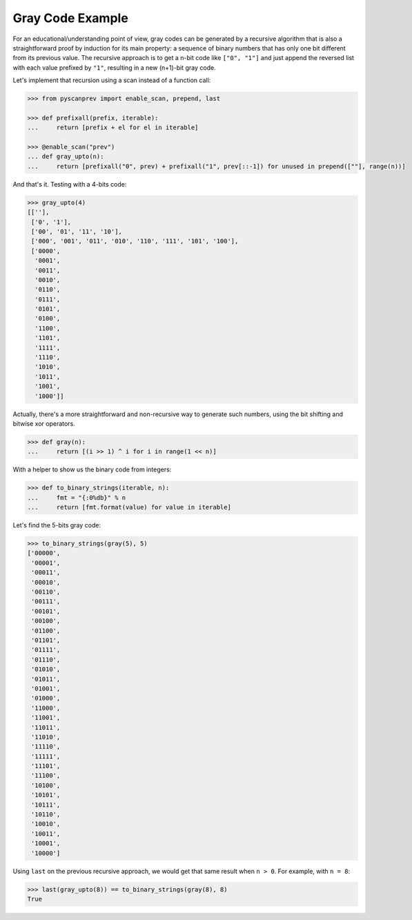 Gray Code Example
=================

For an educational/understanding point of view, gray codes can be
generated by a recursive algorithm that is also a straightforward proof
by induction for its main property: a sequence of binary numbers that
has only one bit different from its previous value. The recursive
approach is to get a n-bit code like ``["0", "1"]`` and just append the
reversed list with each value prefixed by ``"1"``, resulting in a new
(n+1)-bit gray code.

Let's implement that recursion using a scan instead of a function call:

.. code-block:: python

  >>> from pyscanprev import enable_scan, prepend, last

  >>> def prefixall(prefix, iterable):
  ...     return [prefix + el for el in iterable]

  >>> @enable_scan("prev")
  ... def gray_upto(n):
  ...     return [prefixall("0", prev) + prefixall("1", prev[::-1]) for unused in prepend([""], range(n))]

And that's it. Testing with a 4-bits code:

.. code-block:: python

  >>> gray_upto(4)
  [[''],
   ['0', '1'],
   ['00', '01', '11', '10'],
   ['000', '001', '011', '010', '110', '111', '101', '100'],
   ['0000',
    '0001',
    '0011',
    '0010',
    '0110',
    '0111',
    '0101',
    '0100',
    '1100',
    '1101',
    '1111',
    '1110',
    '1010',
    '1011',
    '1001',
    '1000']]

Actually, there's a more straightforward and non-recursive way to generate
such numbers, using the bit shifting and bitwise xor operators.

.. code-block:: python

  >>> def gray(n):
  ...     return [(i >> 1) ^ i for i in range(1 << n)]

With a helper to show us the binary code from integers:

.. code-block:: python

  >>> def to_binary_strings(iterable, n):
  ...     fmt = "{:0%db}" % n
  ...     return [fmt.format(value) for value in iterable]

Let's find the 5-bits gray code:

.. code-block:: python

  >>> to_binary_strings(gray(5), 5)
  ['00000',
   '00001',
   '00011',
   '00010',
   '00110',
   '00111',
   '00101',
   '00100',
   '01100',
   '01101',
   '01111',
   '01110',
   '01010',
   '01011',
   '01001',
   '01000',
   '11000',
   '11001',
   '11011',
   '11010',
   '11110',
   '11111',
   '11101',
   '11100',
   '10100',
   '10101',
   '10111',
   '10110',
   '10010',
   '10011',
   '10001',
   '10000']

Using ``last`` on the previous recursive approach, we would get that same
result when ``n > 0``. For example, with ``n = 8``:

.. code-block:: python

  >>> last(gray_upto(8)) == to_binary_strings(gray(8), 8)
  True
